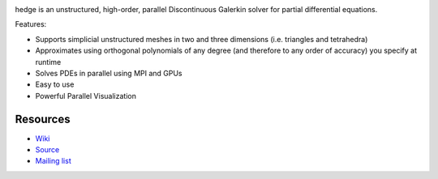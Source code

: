 .. image:: https://badge.fury.io/py/hedge.png
    :target: http://pypi.python.org/pypi/hedge

hedge is an unstructured, high-order, parallel
Discontinuous Galerkin solver for partial differential
equations.

Features:

* Supports simplicial unstructured meshes in two and
  three dimensions (i.e. triangles and tetrahedra)
* Approximates using orthogonal polynomials of any degree
  (and therefore to any order of accuracy) you specify at
  runtime
* Solves PDEs in parallel using MPI and GPUs
* Easy to use
* Powerful Parallel Visualization

Resources
=========

* `Wiki <http://wiki.tiker.net/Hedge>`_
* `Source <https://github.com/inducer/hedge>`_
* `Mailing list <http://lists.tiker.net/listinfo/hedge>`_
